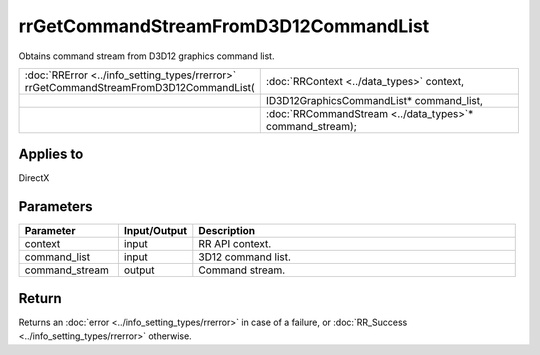 rrGetCommandStreamFromD3D12CommandList
======================================
	
Obtains command stream from D3D12 graphics command list.
  
.. cssclass:: api-code-block

.. list-table:: 
   :widths: 25 75

   * - :doc:`RRError <../info_setting_types/rrerror>` rrGetCommandStreamFromD3D12CommandList(
     - :doc:`RRContext <../data_types>` context,
   * - 
     - ID3D12GraphicsCommandList* command_list,
   * -
     - :doc:`RRCommandStream <../data_types>`\* command_stream);


Applies to
++++++++++

DirectX 

Parameters
++++++++++

.. cssclass:: full-width

.. list-table::
    :widths: 20 15 65
    :header-rows: 1

    *
        - Parameter
        - Input/Output
        - Description

    *
        - context
        - input
        - RR API context.

    *
        - command_list
        - input
        - 3D12 command list.
		
    *
        - command_stream
        - output
        - Command stream.



Return
++++++

Returns an :doc:`error <../info_setting_types/rrerror>` in case of a failure, or :doc:`RR_Success <../info_setting_types/rrerror>` otherwise.

